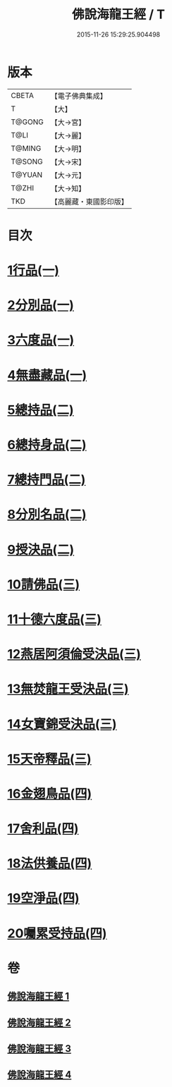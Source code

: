 #+TITLE: 佛說海龍王經 / T
#+DATE: 2015-11-26 15:29:25.904498
* 版本
 |     CBETA|【電子佛典集成】|
 |         T|【大】     |
 |    T@GONG|【大→宮】   |
 |      T@LI|【大→麗】   |
 |    T@MING|【大→明】   |
 |    T@SONG|【大→宋】   |
 |    T@YUAN|【大→元】   |
 |     T@ZHI|【大→知】   |
 |       TKD|【高麗藏・東國影印版】|

* 目次
* [[file:KR6i0232_001.txt::001-0131c12][1行品(一)]]
* [[file:KR6i0232_001.txt::0135a17][2分別品(一)]]
* [[file:KR6i0232_001.txt::0135b15][3六度品(一)]]
* [[file:KR6i0232_001.txt::0136a21][4無盡藏品(一)]]
* [[file:KR6i0232_002.txt::002-0137c24][5總持品(二)]]
* [[file:KR6i0232_002.txt::0139a16][6總持身品(二)]]
* [[file:KR6i0232_002.txt::0140a16][7總持門品(二)]]
* [[file:KR6i0232_002.txt::0142c20][8分別名品(二)]]
* [[file:KR6i0232_002.txt::0143a11][9授決品(二)]]
* [[file:KR6i0232_003.txt::003-0144b5][10請佛品(三)]]
* [[file:KR6i0232_003.txt::0146a19][11十德六度品(三)]]
* [[file:KR6i0232_003.txt::0148a17][12燕居阿須倫受決品(三)]]
* [[file:KR6i0232_003.txt::0149a5][13無焚龍王受決品(三)]]
* [[file:KR6i0232_003.txt::0149b21][14女寶錦受決品(三)]]
* [[file:KR6i0232_003.txt::0150c6][15天帝釋品(三)]]
* [[file:KR6i0232_004.txt::004-0151a5][16金翅鳥品(四)]]
* [[file:KR6i0232_004.txt::0151c16][17舍利品(四)]]
* [[file:KR6i0232_004.txt::0152b10][18法供養品(四)]]
* [[file:KR6i0232_004.txt::0154c18][19空淨品(四)]]
* [[file:KR6i0232_004.txt::0155c20][20囑累受持品(四)]]
* 卷
** [[file:KR6i0232_001.txt][佛說海龍王經 1]]
** [[file:KR6i0232_002.txt][佛說海龍王經 2]]
** [[file:KR6i0232_003.txt][佛說海龍王經 3]]
** [[file:KR6i0232_004.txt][佛說海龍王經 4]]

